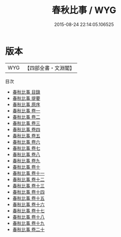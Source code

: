 #+TITLE: 春秋比事 / WYG
#+DATE: 2015-08-24 22:14:05.106525
* 版本
 |       WYG|【四部全書・文淵閣】|
目次
 - [[file:KR1e0042_000.txt::000-1a][春秋比事 目錄]]
 - [[file:KR1e0042_000.txt::000-13a][春秋比事 提要]]
 - [[file:KR1e0042_000.txt::000-15a][春秋比事 原序]]
 - [[file:KR1e0042_001.txt::001-1a][春秋比事 卷一]]
 - [[file:KR1e0042_002.txt::002-1a][春秋比事 卷二]]
 - [[file:KR1e0042_003.txt::003-1a][春秋比事 卷三]]
 - [[file:KR1e0042_004.txt::004-1a][春秋比事 卷四]]
 - [[file:KR1e0042_005.txt::005-1a][春秋比事 卷五]]
 - [[file:KR1e0042_006.txt::006-1a][春秋比事 卷六]]
 - [[file:KR1e0042_007.txt::007-1a][春秋比事 卷七]]
 - [[file:KR1e0042_008.txt::008-1a][春秋比事 卷八]]
 - [[file:KR1e0042_009.txt::009-1a][春秋比事 卷九]]
 - [[file:KR1e0042_010.txt::010-1a][春秋比事 卷十]]
 - [[file:KR1e0042_011.txt::011-1a][春秋比事 卷十一]]
 - [[file:KR1e0042_012.txt::012-1a][春秋比事 卷十二]]
 - [[file:KR1e0042_013.txt::013-1a][春秋比事 卷十三]]
 - [[file:KR1e0042_014.txt::014-1a][春秋比事 卷十四]]
 - [[file:KR1e0042_015.txt::015-1a][春秋比事 卷十五]]
 - [[file:KR1e0042_016.txt::016-1a][春秋比事 卷十六]]
 - [[file:KR1e0042_017.txt::017-1a][春秋比事 卷十七]]
 - [[file:KR1e0042_018.txt::018-1a][春秋比事 卷十八]]
 - [[file:KR1e0042_019.txt::019-1a][春秋比事 卷十九]]
 - [[file:KR1e0042_020.txt::020-1a][春秋比事 卷二十]]
